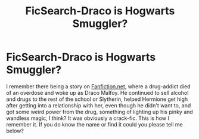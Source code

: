 #+TITLE: FicSearch-Draco is Hogwarts Smuggler?

* FicSearch-Draco is Hogwarts Smuggler?
:PROPERTIES:
:Author: ElectricalTap6398
:Score: 2
:DateUnix: 1614807319.0
:DateShort: 2021-Mar-04
:FlairText: What's That Fic?
:END:
I remember there being a story on [[https://Fanfiction.net][Fanfiction.net]], where a drug-addict died of an overdose and woke up as Draco Malfoy. He continued to sell alcohol and drugs to the rest of the school or Slytherin, helped Hermione get high after getting into a relationship with her, even though he didn't want to, and got some weird power from the drug, something of lighting up his pinky and wandless magic, I think? It was obviously a crack-fic. This is how I remember it. If you do know the name or find it could you please tell me below?

